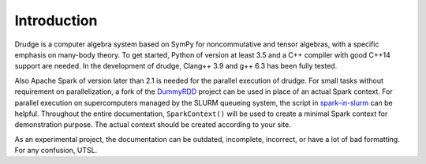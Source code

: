 Introduction
============

Drudge is a computer algebra system based on SymPy for noncommutative and tensor
algebras, with a specific emphasis on many-body theory.  To get started, Python
of version at least 3.5 and a C++ compiler with good C++14 support are needed.
In the development of drudge, Clang++ 3.9 and g++ 6.3 has been fully tested.

Also Apache Spark of version later than 2.1 is needed for the parallel execution
of drudge.  For small tasks without requirement on parallelization, a fork of
the DummyRDD_ project can be used in place of an actual Spark context.  For
parallel execution on supercomputers managed by the SLURM queueing system, the
script in spark-in-slurm_ can be helpful.  Throughout the entire documentation,
``SparkContext()`` will be used to create a minimal Spark context for
demonstration purpose.  The actual context should be created according to your
site.

As an experimental project, the documentation can be outdated, incomplete,
incorrect, or have a lot of bad formatting.  For any confusion, UTSL.


.. _DummyRDD: https://github.com/tschijnmo/DummyRDD
.. _spark-in-slurm: https://github.com/tschijnmo/spark-in-slurm

